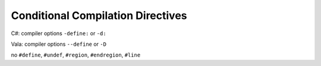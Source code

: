 Conditional Compilation Directives
==================================

C#: compiler options ``-define:`` or ``-d:``

Vala: compiler options ``--define`` or ``-D``

no ``#define``, ``#undef``, ``#region``, ``#endregion``, ``#line``